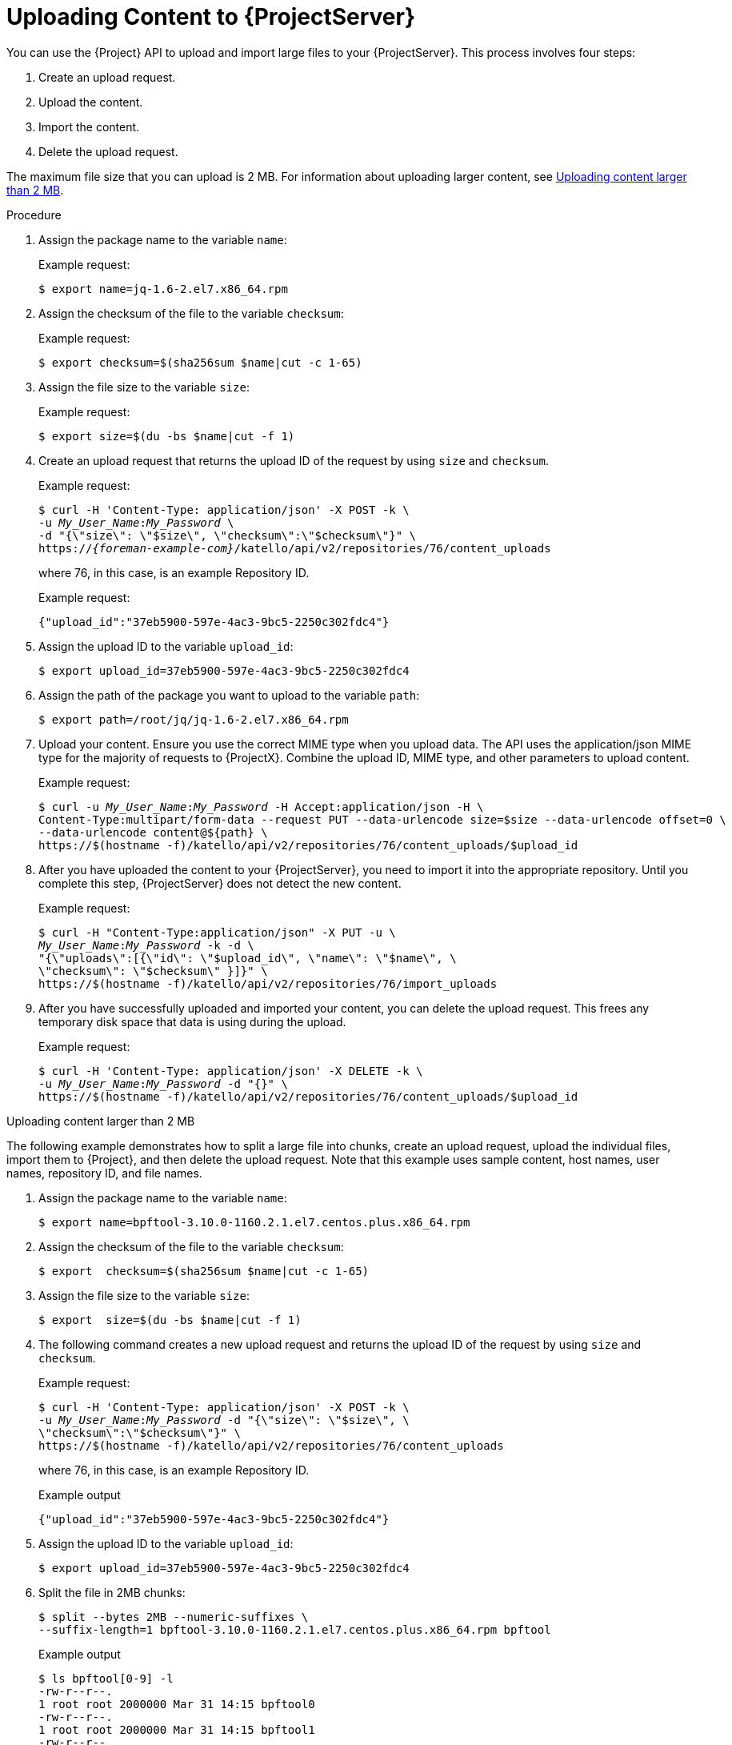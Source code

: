 [id="uploading-content-to-{project-context}-server"]
= Uploading Content to {ProjectServer}

You can use the {Project} API to upload and import large files to your {ProjectServer}.
This process involves four steps:

. Create an upload request.
. Upload the content.
. Import the content.
. Delete the upload request.

The maximum file size that you can upload is 2{nbsp}MB.
For information about uploading larger content, see xref:exam-API_Guide-Uploading_Content_Larger_than_2_MB[].

[id="proc-API_Guide-Uploading_Content_to_the_{Project}_Server"]
.Procedure
. Assign the package name to the variable `name`:
+
Example request:
+
[options="nowrap", subs="+quotes,attributes"]
----
$ export name=jq-1.6-2.el7.x86_64.rpm
----
. Assign the checksum of the file to the variable `checksum`:
+
Example request:
+
[options="nowrap", subs="+quotes,attributes"]
----
$ export checksum=$(sha256sum $name|cut -c 1-65)
----
. Assign the file size to the variable `size`:
+
Example request:
+
[options="nowrap", subs="+quotes,attributes"]
----
$ export size=$(du -bs $name|cut -f 1)
----
. Create an upload request that returns the upload ID of the request by using `size` and `checksum`.
+
Example request:
+
[options="nowrap", subs="+quotes,attributes"]
----
$ curl -H 'Content-Type: application/json' -X POST -k \
-u _My_User_Name_:__My_Password__ \
-d "{\"size\": \"$size\", \"checksum\":\"$checksum\"}" \
https://_{foreman-example-com}_/katello/api/v2/repositories/76/content_uploads
----
+
where 76, in this case, is an example Repository ID.
+
Example request:
+
[options="nowrap", subs="+quotes,attributes"]
----
{"upload_id":"37eb5900-597e-4ac3-9bc5-2250c302fdc4"}
----
. Assign the upload ID to the variable `upload_id`:
+
[options="nowrap", subs="+quotes,attributes"]
----
$ export upload_id=37eb5900-597e-4ac3-9bc5-2250c302fdc4
----
. Assign the path of the package you want to upload to the variable `path`:
+
[options="nowrap", subs="+quotes,attributes"]
----
$ export path=/root/jq/jq-1.6-2.el7.x86_64.rpm
----
. Upload your content.
Ensure you use the correct MIME type when you upload data.
The API uses the application/json MIME type for the majority of requests to {ProjectX}.
Combine the upload ID, MIME type, and other parameters to upload content.
+
Example request:
+
[options="nowrap", subs="+quotes,attributes"]
----
$ curl -u _My_User_Name_:__My_Password__ -H Accept:application/json -H \
Content-Type:multipart/form-data --request PUT --data-urlencode size=$size --data-urlencode offset=0 \
--data-urlencode content@$\{path} \
https://$(hostname -f)/katello/api/v2/repositories/76/content_uploads/$upload_id
----
. After you have uploaded the content to your {ProjectServer}, you need to import it into the appropriate repository.
Until you complete this step, {ProjectServer} does not detect the new content.
+
Example request:
+
[options="nowrap", subs="+quotes,attributes"]
----
$ curl -H "Content-Type:application/json" -X PUT -u \
_My_User_Name_:__My_Password__ -k -d \
"{\"uploads\":[{\"id\": \"$upload_id\", \"name\": \"$name\", \
\"checksum\": \"$checksum\" }]}" \
https://$(hostname -f)/katello/api/v2/repositories/76/import_uploads
----
. After you have successfully uploaded and imported your content, you can delete the upload request.
This frees any temporary disk space that data is using during the upload.
+
Example request:
+
[options="nowrap", subs="+quotes,attributes"]
----
$ curl -H 'Content-Type: application/json' -X DELETE -k \
-u _My_User_Name_:__My_Password__ -d "{}" \
https://$(hostname -f)/katello/api/v2/repositories/76/content_uploads/$upload_id
----

[id="exam-API_Guide-Uploading_Content_Larger_than_2_MB"]
.Uploading content larger than 2 MB

The following example demonstrates how to split a large file into chunks, create an upload request, upload the individual files, import them to {Project}, and then delete the upload request.
Note that this example uses sample content, host names, user names, repository ID, and file names.

. Assign the package name to the variable `name`:
+
[options="nowrap", subs="+quotes,attributes"]
----
$ export name=bpftool-3.10.0-1160.2.1.el7.centos.plus.x86_64.rpm
----
. Assign the checksum of the file to the variable `checksum`:
+
[options="nowrap", subs="+quotes,attributes"]
----
$ export  checksum=$(sha256sum $name|cut -c 1-65)
----
. Assign the file size to the variable `size`:
+
[options="nowrap", subs="+quotes,attributes"]
----
$ export  size=$(du -bs $name|cut -f 1)
----
. The following command creates a new upload request and returns the upload ID of the request by using `size` and `checksum`.
+
Example request:
+
[options="nowrap", subs="+quotes,attributes"]
----
$ curl -H 'Content-Type: application/json' -X POST -k \
-u _My_User_Name_:__My_Password__ -d "{\"size\": \"$size\", \
\"checksum\":\"$checksum\"}" \
https://$(hostname -f)/katello/api/v2/repositories/76/content_uploads
----
+
where 76, in this case, is an example Repository ID.
+
Example output
+
[options="nowrap", subs="+quotes,attributes"]
----
{"upload_id":"37eb5900-597e-4ac3-9bc5-2250c302fdc4"}
----
. Assign the upload ID to the variable `upload_id`:
+
[options="nowrap", subs="+quotes,attributes"]
----
$ export upload_id=37eb5900-597e-4ac3-9bc5-2250c302fdc4
----
. Split the file in 2MB chunks:
+
[options="nowrap", subs="+quotes,attributes"]
----
$ split --bytes 2MB --numeric-suffixes \
--suffix-length=1 bpftool-3.10.0-1160.2.1.el7.centos.plus.x86_64.rpm bpftool
----
+
Example output
+
[options="nowrap", subs="+quotes,attributes"]
----
$ ls bpftool[0-9] -l
-rw-r--r--.
1 root root 2000000 Mar 31 14:15 bpftool0
-rw-r--r--.
1 root root 2000000 Mar 31 14:15 bpftool1
-rw-r--r--.
1 root root 2000000 Mar 31 14:15 bpftool2
-rw-r--r--.
1 root root 2000000 Mar 31 14:15 bpftool3
-rw-r--r--.
1 root root  868648 Mar 31 14:15 bpftool4
----
. Assign the prefix of the split files to the variable path.
+
[options="nowrap", subs="+quotes,attributes"]
----
$ export path=/root/tmp/bpftool
----
. Upload the file chunks.
The offset starts at 0 for the first chunk and increases by 2000000 for each file.
Note the use of the offset parameter and how it relates to the file size.
Note also that the indexes are used after the path variable, for example, $\{path}0, $\{path}1.
+
Example requests:
+
[options="nowrap", subs="+quotes,attributes"]
----
$ curl -u _My_User_Name_:__My_Password__ -H Accept:application/json -H \
Content-Type:multipart/form-data  \
-X PUT --data-urlencode size=$size --data-urlencode offset=0 \
--data-urlencode content@$\{path}0 https://$(hostname -f)/katello/api/v2/repositories/76/content_uploads/$upload_id

$ curl -u _My_User_Name_:__My_Password__ -H Accept:application/json -H \
Content-Type:multipart/form-data \
-X PUT --data-urlencode size=$size --data-urlencode offset=2000000 \
--data-urlencode content@$\{path}1 https://$(hostname -f)/katello/api/v2/repositories/76/content_uploads/$upload_id

$ curl -u _My_User_Name_:__My_Password__ -H Accept:application/json -H \
Content-Type:multipart/form-data \
-X PUT --data-urlencode size=$size --data-urlencode offset=4000000 \
--data-urlencode content@$\{path}2 https://$(hostname -f)/katello/api/v2/repositories/76/content_uploads/$upload_id

$curl -u _My_User_Name_:__My_Password__ -H Accept:application/json -H \
Content-Type:multipart/form-data \
-X PUT --data-urlencode size=$size --data-urlencode offset=6000000
--data-urlencode content@$\{path}3 https://$(hostname -f)/katello/api/v2/repositories/76/content_uploads/$upload_id

$ curl -u _My_User_Name_:__My_Password__ -H Accept:application/json -H \
Content-Type:multipart/form-data \
-X PUT --data-urlencode size=$size --data-urlencode offset=8000000 \
--data-urlencode content@$\{path}4 https://$(hostname -f)/katello/api/v2/repositories/76/content_uploads/$upload_id
----
. Import the complete upload to the repository:
+
[options="nowrap", subs="+quotes,attributes"]
----
$ curl -H "Content-Type:application/json" -X PUT -u \
_My_User_Name_:__My_Password__ -k -d \
"{\"uploads\":[{\"id\": \"$upload_id\", \
\"name\": \"$name\", \"checksum\": \"$checksum\" }]}" \
https://$(hostname -f)/katello/api/v2/repositories/76/import_uploads
----
. Delete the upload request:
+
[options="nowrap", subs="+quotes,attributes"]
----
$ curl -H 'Content-Type: application/json' -X DELETE -k \
-u _My_User_Name_:__My_Password__ -d "{}" \
https://$(hostname -f)/katello/api/v2/repositories/76/content_uploads/$upload_id
----

[id="exam-API_Guide-Uploading_Duplicate_Content"]
.Uploading duplicate content

Note that if you try to upload duplicate content using:

Example request:

[options="nowrap", subs="+quotes,attributes"]
----
$ curl -H 'Content-Type: application/json' -X POST -k \
-u _My_User_Name_:__My_Password__ -d "{\"size\": \"$size\", \"checksum\":\"$checksum\"}" \
https://$(hostname -f)/katello/api/v2/repositories/76/content_uploads
----

The call will return a content unit ID instead of an upload ID, similar to this:
[options="nowrap", subs="+quotes,attributes"]
----
{"content_unit_href":"/pulp/api/v3/content/file/files/c1bcdfb8-d840-4604-845e-86e82454c747/"}
----

You can copy this output and call import uploads directly to add the content to a repository:

Example request:

[options="nowrap", subs="+quotes,attributes"]
----
$ curl -H "Content-Type:application/json" -X PUT -u \
_My_User_Name_:__My_Password__ -k \-d \
"{\"uploads\":[{\"content_unit_id\": \"/pulp/api/v3/content/file/files/c1bcdfb8-d840-4604-845e-86e82454c747/\", \
\"name\": \"$name\", \ \"checksum\": \"$checksum\" }]}" https://$(hostname -f)/katello/api/v2/repositories/76/import_uploads
----

Note that the call changes from using `upload_id` to using `content_unit_id`.
